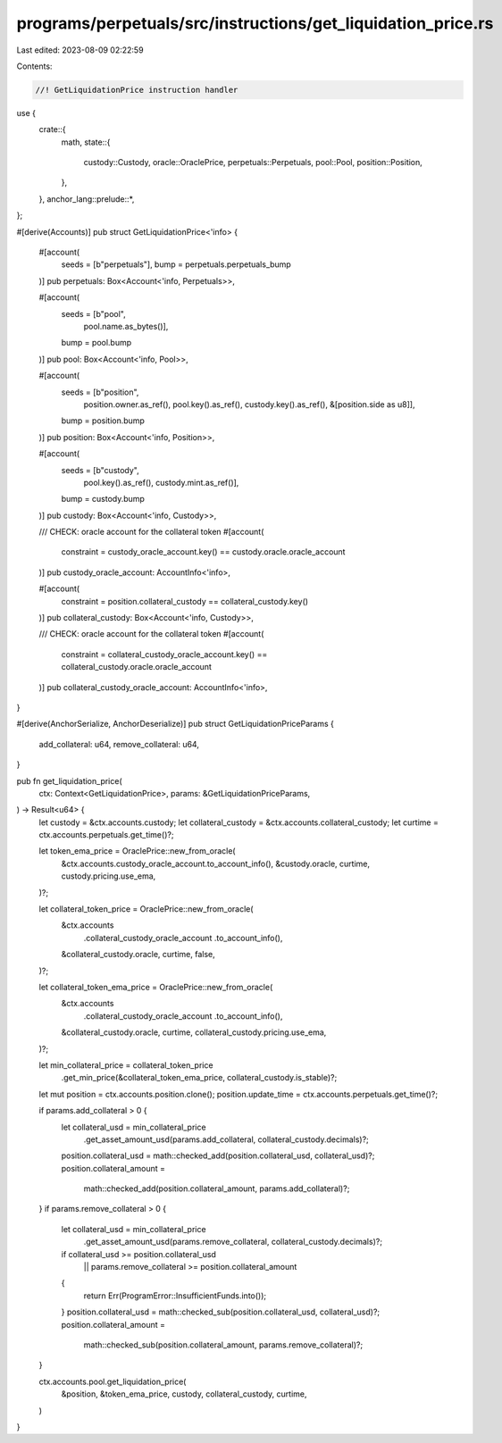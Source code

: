 programs/perpetuals/src/instructions/get_liquidation_price.rs
=============================================================

Last edited: 2023-08-09 02:22:59

Contents:

.. code-block:: rs

    //! GetLiquidationPrice instruction handler

use {
    crate::{
        math,
        state::{
            custody::Custody, oracle::OraclePrice, perpetuals::Perpetuals, pool::Pool,
            position::Position,
        },
    },
    anchor_lang::prelude::*,
};

#[derive(Accounts)]
pub struct GetLiquidationPrice<'info> {
    #[account(
        seeds = [b"perpetuals"],
        bump = perpetuals.perpetuals_bump
    )]
    pub perpetuals: Box<Account<'info, Perpetuals>>,

    #[account(
        seeds = [b"pool",
                 pool.name.as_bytes()],
        bump = pool.bump
    )]
    pub pool: Box<Account<'info, Pool>>,

    #[account(
        seeds = [b"position",
                 position.owner.as_ref(),
                 pool.key().as_ref(),
                 custody.key().as_ref(),
                 &[position.side as u8]],
        bump = position.bump
    )]
    pub position: Box<Account<'info, Position>>,

    #[account(
        seeds = [b"custody",
                 pool.key().as_ref(),
                 custody.mint.as_ref()],
        bump = custody.bump
    )]
    pub custody: Box<Account<'info, Custody>>,

    /// CHECK: oracle account for the collateral token
    #[account(
        constraint = custody_oracle_account.key() == custody.oracle.oracle_account
    )]
    pub custody_oracle_account: AccountInfo<'info>,

    #[account(
        constraint = position.collateral_custody == collateral_custody.key()
    )]
    pub collateral_custody: Box<Account<'info, Custody>>,

    /// CHECK: oracle account for the collateral token
    #[account(
        constraint = collateral_custody_oracle_account.key() == collateral_custody.oracle.oracle_account
    )]
    pub collateral_custody_oracle_account: AccountInfo<'info>,
}

#[derive(AnchorSerialize, AnchorDeserialize)]
pub struct GetLiquidationPriceParams {
    add_collateral: u64,
    remove_collateral: u64,
}

pub fn get_liquidation_price(
    ctx: Context<GetLiquidationPrice>,
    params: &GetLiquidationPriceParams,
) -> Result<u64> {
    let custody = &ctx.accounts.custody;
    let collateral_custody = &ctx.accounts.collateral_custody;
    let curtime = ctx.accounts.perpetuals.get_time()?;

    let token_ema_price = OraclePrice::new_from_oracle(
        &ctx.accounts.custody_oracle_account.to_account_info(),
        &custody.oracle,
        curtime,
        custody.pricing.use_ema,
    )?;

    let collateral_token_price = OraclePrice::new_from_oracle(
        &ctx.accounts
            .collateral_custody_oracle_account
            .to_account_info(),
        &collateral_custody.oracle,
        curtime,
        false,
    )?;

    let collateral_token_ema_price = OraclePrice::new_from_oracle(
        &ctx.accounts
            .collateral_custody_oracle_account
            .to_account_info(),
        &collateral_custody.oracle,
        curtime,
        collateral_custody.pricing.use_ema,
    )?;

    let min_collateral_price = collateral_token_price
        .get_min_price(&collateral_token_ema_price, collateral_custody.is_stable)?;

    let mut position = ctx.accounts.position.clone();
    position.update_time = ctx.accounts.perpetuals.get_time()?;

    if params.add_collateral > 0 {
        let collateral_usd = min_collateral_price
            .get_asset_amount_usd(params.add_collateral, collateral_custody.decimals)?;
        position.collateral_usd = math::checked_add(position.collateral_usd, collateral_usd)?;
        position.collateral_amount =
            math::checked_add(position.collateral_amount, params.add_collateral)?;
    }
    if params.remove_collateral > 0 {
        let collateral_usd = min_collateral_price
            .get_asset_amount_usd(params.remove_collateral, collateral_custody.decimals)?;
        if collateral_usd >= position.collateral_usd
            || params.remove_collateral >= position.collateral_amount
        {
            return Err(ProgramError::InsufficientFunds.into());
        }
        position.collateral_usd = math::checked_sub(position.collateral_usd, collateral_usd)?;
        position.collateral_amount =
            math::checked_sub(position.collateral_amount, params.remove_collateral)?;
    }

    ctx.accounts.pool.get_liquidation_price(
        &position,
        &token_ema_price,
        custody,
        collateral_custody,
        curtime,
    )
}


